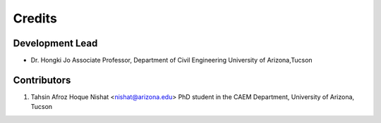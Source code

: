=======
Credits
=======

Development Lead
----------------

* Dr. Hongki Jo
  Associate Professor, Department of Civil Engineering
  University of Arizona,Tucson

Contributors
------------
1. Tahsin Afroz Hoque Nishat <nishat@arizona.edu>
   PhD student in the CAEM Department, University of Arizona, Tucson